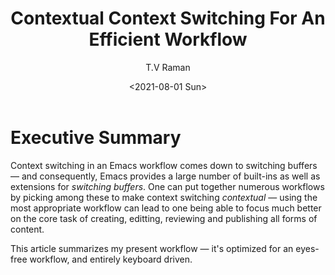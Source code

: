 * Executive Summary

  Context switching in an Emacs workflow comes down to switching
  buffers --- and consequently, Emacs provides a large number of
  built-ins as well as extensions for /switching buffers/. One can put
  together numerous workflows by picking among these to make context
  switching /contextual/ --- using the most appropriate workflow can
  lead to one being able to focus much better on the core task of
  creating, editting, reviewing and publishing all forms of content.

  This article summarizes my present workflow --- it's optimized for
  an eyes-free workflow, and entirely keyboard driven.
  

#+options: ':nil *:t -:t ::t <:t H:3 \n:nil ^:t arch:headline
#+options: author:t broken-links:nil c:nil creator:nil
#+options: d:(not "LOGBOOK") date:t e:t email:nil f:t inline:t num:t
#+options: p:nil pri:nil prop:nil stat:t tags:t tasks:t tex:t
#+options: timestamp:t title:t toc:nil todo:t |:t
#+options: html-link-use-abs-url:nil html-postamble:auto
#+options: html-preamble:t html-scripts:t html-style:t
#+options: html5-fancy:nil tex:t
#+html_doctype: xhtml-strict
#+html_container: div
#+description:
#+keywords:
#+html_link_home:
#+html_link_up:
#+html_mathjax:
#+html_equation_reference_format: \eqref{%s}
#+html_head:
#+html_head_extra:
#+subtitle:
#+infojs_opt:
#+creator: <a href="https://www.gnu.org/software/emacs/">Emacs</a> 28.0.50 (<a href="https://orgmode.org">Org</a> mode 9.4.4)
#+latex_header:
#+title: Contextual Context Switching For An Efficient Workflow
#+date: <2021-08-01 Sun>
#+author: T.V Raman
#+email: raman@google.com
#+language: en
#+select_tags: export
#+exclude_tags: noexport
#+creator: Emacs 28.0.50 (Org mode 9.4.4)
